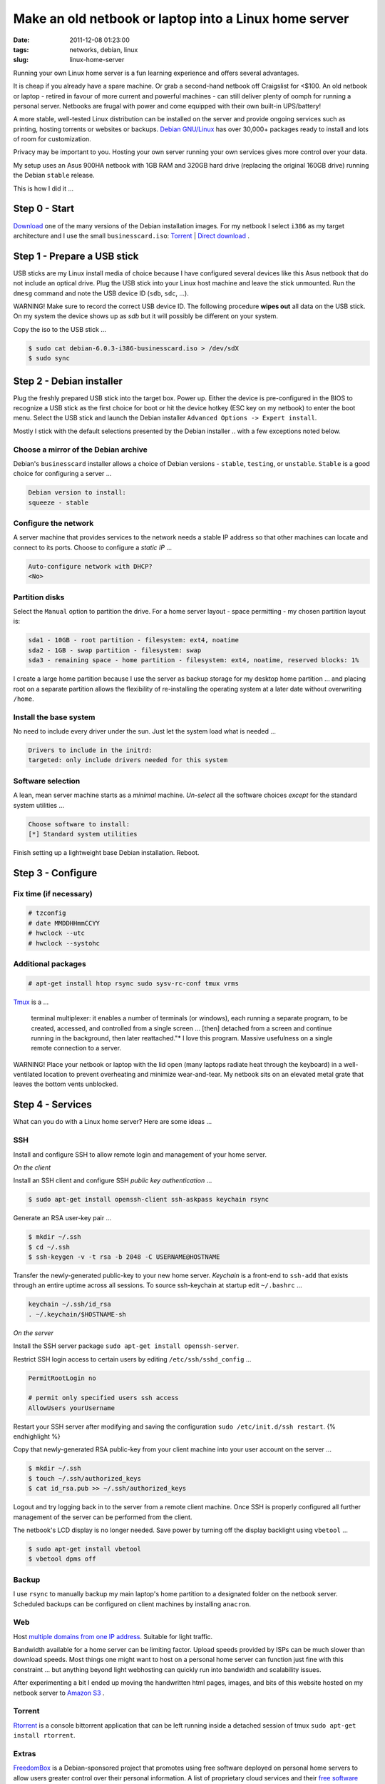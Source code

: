 ======================================================
Make an old netbook or laptop into a Linux home server
======================================================

:date: 2011-12-08 01:23:00
:tags: networks, debian, linux
:slug: linux-home-server

Running your own Linux home server is a fun learning experience and offers several advantages.

It is cheap if you already have a spare machine. Or grab a second-hand netbook off Craigslist for <$100. An old netbook or laptop - retired in favour of more current and powerful machines - can still deliver plenty of oomph for running a personal server. Netbooks are frugal with power and come equipped with their own built-in UPS/battery!

A more stable, well-tested Linux distribution can be installed on the server and provide ongoing services such as printing, hosting torrents or websites or backups. `Debian GNU/Linux <http://www.debian.org/>`_ has over 30,000+ packages ready to install and lots of room for customization.

Privacy may be important to you. Hosting your own server running your own services gives more control over your data.

My setup uses an Asus 900HA netbook with 1GB RAM and 320GB hard drive (replacing the original 160GB drive) running the Debian ``stable`` release.

This is how I did it ...

Step 0 - Start
==============

`Download <http://www.debian.org/distrib/>`_ one of the many versions of the Debian installation images. For my netbook I select ``i386`` as my target architecture and I use the small ``businesscard.iso``: `Torrent <http://cdimage.debian.org/debian-cd/current/i386/bt-cd/debian-6.0.3-i386-businesscard.iso.torrent>`_ | `Direct download <http://cdimage.debian.org/debian-cd/current/i386/iso-cd/debian-6.0.3-i386-businesscard.iso>`_ .

Step 1 - Prepare a USB stick
============================

USB sticks are my Linux install media of choice because I have configured several devices like this Asus netbook that do not include an optical drive. Plug the USB stick into your Linux host machine and leave the stick unmounted. Run the ``dmesg`` command and note the USB device ID (``sdb``, ``sdc``, ...).

.. role:: warning

:warning:`WARNING!` Make sure to record the correct USB device ID. The following procedure **wipes out** all data on the USB stick. On my system the device shows up as *sdb* but it will possibly be different on your system.

Copy the iso to the USB stick ...

.. code-block:: bash

    $ sudo cat debian-6.0.3-i386-businesscard.iso > /dev/sdX 
    $ sudo sync

Step 2 - Debian installer
=========================

.. image:: images/debian-installer.png
    :alt: Debian installer

Plug the freshly prepared USB stick into the target box. Power up. Either the device is pre-configured in the BIOS to recognize a USB stick as the first choice for boot or hit the device hotkey (ESC key on my netbook) to enter the boot menu. Select the USB stick and launch the Debian installer ``Advanced Options -> Expert install``.

Mostly I stick with the default selections presented by the Debian installer .. with a few exceptions noted below.

Choose a mirror of the Debian archive
-------------------------------------

Debian's ``businesscard`` installer allows a choice of Debian versions - ``stable``, ``testing``, or ``unstable``. ``Stable`` is a good choice for configuring a server ...

.. code-block:: bash

    Debian version to install:
    squeeze - stable

Configure the network
---------------------

A server machine that provides services to the network needs a stable IP address so that other machines can locate and connect to its ports. Choose to configure a *static IP* ...

.. code-block:: bash

    Auto-configure network with DHCP?
    <No>

Partition disks 
---------------

Select the ``Manual`` option to partition the drive. For a home server layout - space permitting - my chosen partition layout is:

.. code-block:: bash

    sda1 - 10GB - root partition - filesystem: ext4, noatime
    sda2 - 1GB - swap partition - filesystem: swap
    sda3 - remaining space - home partition - filesystem: ext4, noatime, reserved blocks: 1%

I create a large home partition because I use the server as backup storage for my desktop home partition ... and placing root on a separate partition allows the flexibility of re-installing the operating system at a later date without overwriting ``/home``.

Install the base system
-----------------------

No need to include every driver under the sun. Just let the system load what is needed ...

.. code-block:: bash

    Drivers to include in the initrd:
    targeted: only include drivers needed for this system

Software selection
------------------

A lean, mean server machine starts as a *minimal* machine. *Un-select* all the software choices *except* for the standard system utilities ...

.. code:: bash

    Choose software to install:
    [*] Standard system utilities

Finish setting up a lightweight base Debian installation. Reboot.

Step 3 - Configure
==================

Fix time (if necessary)
-----------------------

.. code-block:: bash

    # tzconfig
    # date MMDDHHmmCCYY 
    # hwclock --utc 
    # hwclock --systohc

Additional packages
-------------------

.. code:: bash

    # apt-get install htop rsync sudo sysv-rc-conf tmux vrms

`Tmux <http://tmux.sourceforge.net/>`_ is a ...

    terminal multiplexer: it enables a number of terminals (or windows), each running a separate program, to be created, accessed, and controlled from a single screen ... [then] detached from a screen and continue running in the background, then later reattached."* I love this program. Massive usefulness on a single remote connection to a server.

.. role:: warning

:warning:`WARNING!` Place your netbook or laptop with the lid open (many laptops radiate heat through the keyboard) in a well-ventilated location to prevent overheating and minimize wear-and-tear. My netbook sits on an elevated metal grate that leaves the bottom vents unblocked.

Step 4 - Services
=================

What can you do with a Linux home server? Here are some ideas ...

SSH
---

Install and configure SSH to allow remote login and management of your home server.

*On the client*

Install an SSH client and configure SSH *public key authentication* ...

.. code-block:: bash

    $ sudo apt-get install openssh-client ssh-askpass keychain rsync

Generate an RSA user-key pair ...

.. code-block:: bash

    $ mkdir ~/.ssh 
    $ cd ~/.ssh 
    $ ssh-keygen -v -t rsa -b 2048 -C USERNAME@HOSTNAME

Transfer the newly-generated public-key to your new home server. *Keychain* is a front-end to ``ssh-add`` that exists through an entire uptime across all sessions. To source ssh-keychain at startup edit ``~/.bashrc`` ...

.. code-block:: bash

    keychain ~/.ssh/id_rsa 
    . ~/.keychain/$HOSTNAME-sh

*On the server*

Install the SSH server package ``sudo apt-get install openssh-server``.

Restrict SSH login access to certain users by editing ``/etc/ssh/sshd_config`` ...

.. code-block:: bash

    PermitRootLogin no

    # permit only specified users ssh access
    AllowUsers yourUsername

Restart your SSH server after modifying and saving the configuration ``sudo /etc/init.d/ssh restart``.
{% endhighlight %}

Copy that newly-generated RSA public-key from your client machine into your user account on the server ...

.. code-block:: bash

    $ mkdir ~/.ssh
    $ touch ~/.ssh/authorized_keys
    $ cat id_rsa.pub >> ~/.ssh/authorized_keys

Logout and try logging back in to the server from a remote client machine. Once SSH is properly configured all further management of the server can be performed from the client. 

The netbook's LCD display is no longer needed. Save power by turning off the display backlight using ``vbetool`` ...

.. code-block:: bash

    $ sudo apt-get install vbetool
    $ vbetool dpms off

Backup
------

I use ``rsync`` to manually backup my main laptop's home partition to a designated folder on the netbook server. Scheduled backups can be configured on client machines by installing ``anacron``.
    
Web
---

Host `multiple domains from one IP address <http://www.circuidipity.com/hosting-multiple-domains-from-one-ip-address-using-apache.html>`_. Suitable for light traffic.

Bandwidth available for a home server can be limiting factor. Upload speeds provided by ISPs can be much slower than download speeds. Most things one might want to host on a personal home server can function just fine with this constraint ... but anything beyond light webhosting can quickly run into bandwidth and scalability issues.

After experimenting a bit I ended up moving the handwritten html pages, images, and bits of this website hosted on my netbook server to `Amazon S3 <http://www.circuidipity.com/host-website-on-amazon-s3.html>`_ .

Torrent
-------

`Rtorrent <http://libtorrent.rakshasa.no/>`_ is a console bittorrent application that can be left running inside a detached session of tmux ``sudo apt-get install rtorrent``.

Extras
------

`FreedomBox <http://freedomboxfoundation.org/>`_ is a Debian-sponsored project that promotes using free software deployed on personal home servers to allow users greater control over their personal information. A list of proprietary cloud services and their `free software alternatives <http://wiki.debian.org/FreedomBox/LeavingTheCloud>`_ .

A personal home server is a great start towards making *personal cloud computing*. Absorbing the FreedomBox documentation, presentations, and mailing list sparks many ideas that I would like to try. My little netbook has been given a new lease on life!
